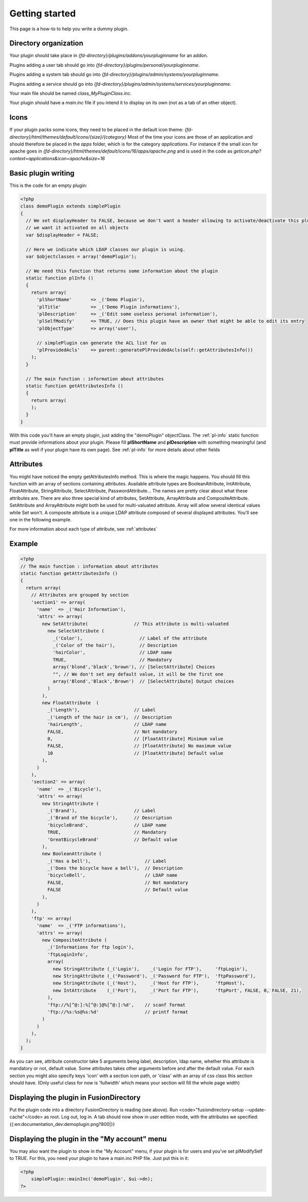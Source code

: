 Getting started
===============
This page is a how-to to help you write a dummy plugin.

Directory organization
----------------------

Your plugin should take place in *{fd-directory}/plugins/addons/yourpluginname* for an addon.

Plugins adding a user tab should go into *{fd-directory}/plugins/personal/yourpluginname*.

Plugins adding a system tab should go into *{fd-directory}/plugins/admin/systems/yourpluginname*.

Plugins adding a service should go into *{fd-directory}/plugins/admin/systems/services/yourpluginname*.

Your main file should be named *class_MyPluginClass.inc*.

Your plugin should have a *main.inc* file if you intend it to display on its own (not as a tab of an other object).

Icons
-----
If your plugin packs some icons, they need to be placed in the default icon theme:
*{fd-directory}/html/themes/default/icons/{size}/{category}*
Most of the time your icons are those of an application and should therefore be placed in the *apps* folder, which is for the category *applications*.
For instance if the small icon for apache goes in *{fd-directory}/html/themes/default/icons/16/apps/apache.png* and is used in the code as *geticon.php?context=applications&icon=apache&size=16*

Basic plugin writing
--------------------

This is the code for an empty plugin:

.. code-block:: php

  <?php
  class demoPlugin extends simplePlugin
  {
    // We set displayHeader to FALSE, because we don't want a header allowing to activate/deactivate this plugin,
    // we want it activated on all objects
    var $displayHeader = FALSE;

    // Here we indicate which LDAP classes our plugin is using.
    var $objectclasses = array('demoPlugin');

    // We need this function that returns some information about the plugin
    static function plInfo ()
    {
      return array(
        'plShortName'       => _('Demo Plugin'),
        'plTitle'           => _('Demo Plugin informations'),
        'plDescription'     => _('Edit some useless personal information'),
        'plSelfModify'      => TRUE, // Does this plugin have an owner that might be able to edit its entry
        'plObjectType'      => array('user'),

        // simplePlugin can generate the ACL list for us
        'plProvidedAcls'    => parent::generatePlProvidedAcls(self::getAttributesInfo())
      );
    }

    // The main function : information about attributes
    static function getAttributesInfo ()
    {
      return array(
      );
    }
  }

With this code you'll have an empty plugin, just adding the "demoPlugin" objectClass.
The :ref:`pl-info` static function must provide informations about your plugin.
Please fill **plShortName** and **plDescription** with something meaningful (and **plTitle** as well if your plugin have its own page).
See :ref:`pl-info` for more details about other fields

Attributes
----------
You might have noticed the empty getAttributesInfo method. This is where the magic happens.
You should fill this function with an array of sections containing attributes.
Available attribute types are BooleanAttribute, IntAttribute, FloatAttribute, StringAttribute, SelectAttribute, PasswordAttribute…
The names are pretty clear about what these attributes are.
There are also three special kind of attributes, SetAttribute, ArrayAttribute and CompositeAttribute.
SetAttribute and ArrayAttribute might both be used for multi-valuated attribute. Array will allow several identical values while Set won't.
A composite attribute is a unique LDAP attribute composed of several displayed attributes. You'll see one in the following example.

For more information about each type of attribute, see :ref:`attributes`

Example
-------

.. code-block:: php

  <?php
  // The main function : information about attributes
  static function getAttributesInfo ()
  {
    return array(
      // Attributes are grouped by section
      'section1' => array(
        'name'  => _('Hair Information'),
        'attrs' => array(
          new SetAttribute(                 // This attribute is multi-valuated
            new SelectAttribute (
              _('Color'),                     // Label of the attribute
              _('Color of the hair'),         // Description
              'hairColor',                    // LDAP name
              TRUE,                           // Mandatory
              array('blond','black','brown'), // [SelectAttribute] Choices
              "", // We don't set any default value, it will be the first one
              array('Blond','Black','Brown')  // [SelectAttribute] Output choices
            )
          ),
          new FloatAttribute  (
            _('Length'),                    // Label
            _('Length of the hair in cm'),  // Description
            'hairLength',                   // LDAP name
            FALSE,                          // Not mandatory
            0,                              // [FloatAttribute] Minimum value
            FALSE,                          // [FloatAttribute] No maximum value
            10                              // [FloatAttribute] Default value
          ),
        )
      ),
      'section2' => array(
        'name'  => _('Bicycle'),
        'attrs' => array(
          new StringAttribute (
            _('Brand'),                     // Label
            _('Brand of the bicycle'),      // Description
            'bicycleBrand',                 // LDAP name
            TRUE,                           // Mandatory
            'GreatBicycleBrand'             // Default value
          ),
          new BooleanAttribute (
            _('Has a bell'),                    // Label
            _('Does the bicycle have a bell'),  // Description
            'bicycleBell',                      // LDAP name
            FALSE,                              // Not mandatory
            FALSE                               // Default value
          ),
        )
      ),
      'ftp' => array(
        'name'  => _('FTP informations'),
        'attrs' => array(
          new CompositeAttribute (
            _('Informations for ftp login'),
            'ftpLoginInfo',
            array(
              new StringAttribute (_('Login'),    _('Login for FTP'),     'ftpLogin'),
              new StringAttribute (_('Password'), _('Password for FTP'),  'ftpPassword'),
              new StringAttribute (_('Host'),     _('Host for FTP'),      'ftpHost'),
              new IntAttribute    (_('Port'),     _('Port for FTP'),      'ftpPort', FALSE, 0, FALSE, 21),
            ),
            'ftp://%[^@:]:%[^@:]@%[^@:]:%d',    // scanf format
            'ftp://%s:%s@%s:%d'                 // printf format
          )
        )
      ),
    );
  }

As you can see, attribute constructor take 5 arguments being label, description,
ldap name, whether this attribute is mandatory or not, default value.
Some attributes takes other arguments before and after the default value.
For each section you might also specify keys 'icon' with a section icon path, or 'class' with an array of css class this section should have. (Only useful class for now is 'fullwidth' which means your section will fill the whole page width)

Displaying the plugin in FusionDirectory
----------------------------------------
Put the plugin code into a directory FusionDirectory is reading (see above).
Run <code>"fusiondirectory-setup --update-cache"</code> as root.
Log out, log in.
A tab should now show in user edition mode, with the attributes we specified:
{{:en:documentation_dev:demoplugin.png?800|}}

Displaying the plugin in the "My account" menu
----------------------------------------------
You may also want the plugin to show in the "My Account" menu, if your plugin is for users and you've set plModifySelf to TRUE.
For this, you need your plugin to have a main.inc PHP file.
Just put this in it:

.. code-block:: php

    <?php
        simplePlugin::mainInc('demoPlugin', $ui->dn);
    ?>
